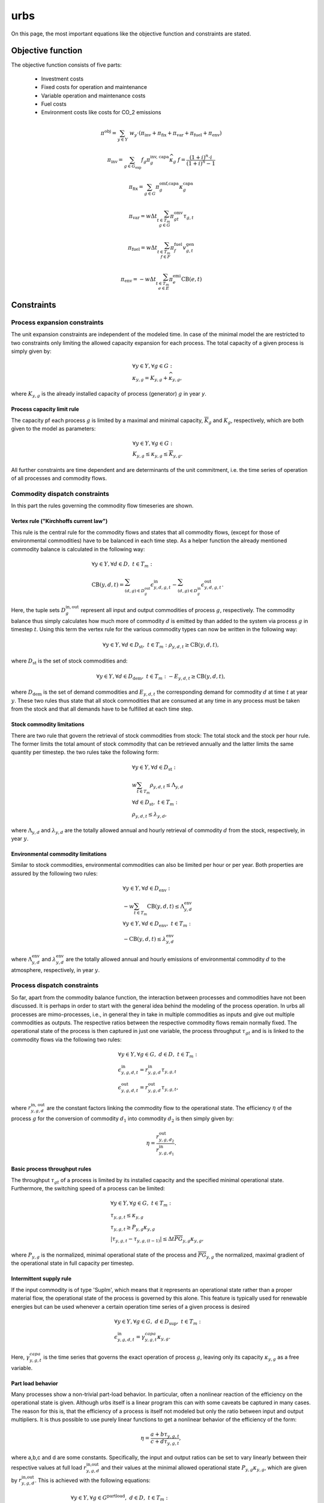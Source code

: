 urbs
====
On this page, the most important equations like the objective function and constraints are stated.

Objective function
******************
The objective function consists of five parts:

    * Investment costs
    * Fixed costs for operation and maintenance
    * Variable operation and maintenance costs
    * Fuel costs
    * Environment costs like costs for CO_2 emissions


.. math::

    \pi^\text{obj} = \sum_{y\in Y}\ w_y\cdot(\pi_{\text{inv}} + \pi_{\text{fix}} + \pi_{\text{var}} + \pi_{\text{fuel}} + \pi_{\text{env}})

    \pi_{\text{inv}}=\sum_{g \in G_{\text{exp}}}f_g \pi^{\text{inv, capa}}_g \widehat{\kappa}_g \ \ f=\frac{(1+i)^n\cdot i}{(1+i)^n-1}

    \pi_{\text{fix}}=\sum_{g \in G}\pi^{\text{omf,capa}}_g\kappa^{\text{capa}}_g

    \pi_{\text{var}}=w \Delta t \sum_{t \in T_m\\ g \in G} \pi^{\text{omv}}_{gt}\tau_{g,t}


    \pi_{\text{fuel}}=w \Delta t \sum_{t \in T_m\\ f \in F} \pi^{\text{fuel}}_{f}v^{\text{gen}}_{g,t}

    \pi_{\text{env}}=-w \Delta t \sum_{t \in T_m\\ e \in E} \pi^{\text{emi}}_{e}\text{CB}(e,t)


Constraints
***********

Process expansion constraints
-----------------------------
The unit expansion constraints are independent of the modeled time. In case of
the minimal model the are restricted to two constraints only limiting the
allowed capacity expansion for each process. The total capacity of a given
process is simply given by:

.. math::
   &\forall y \in Y, \forall g \in G:\\
   &\kappa_{y,g}=K_{y,g} + \widehat{\kappa}_{y,g},

where :math:`K_{y,g}` is the already installed capacity of process (generator) :math:`g` in year `y`.

Process capacity limit rule
~~~~~~~~~~~~~~~~~~~~~~~~~~~
The capacity pf each process :math:`g` is limited by a maximal and minimal
capacity, :math:`\overline{K}_g` and :math:`\underline{K}_g`, respectively,
which are both given to the model as parameters:

.. math::
   &\forall y \in Y, \forall g \in G:\\
   &\underline{K}_{y,g}\leq\kappa_{y,g}\leq\overline{K}_{y,g}.

All further constraints are time dependent and are determinants of the unit
commitment, i.e. the time series of operation of all processes and commodity
flows.

Commodity dispatch constraints
------------------------------
In this part the rules governing the commodity flow timeseries are shown.  

Vertex rule ("Kirchhoffs current law")
~~~~~~~~~~~~~~~~~~~~~~~~~~~~~~~~~~~~~~
This rule is the central rule for the commodity flows and states that all
commodity flows, (except for those of environmental commodities) have to be
balanced in each time step. As a helper function the already mentioned
commodity balance is calculated in the following way:

.. math::
   &\forall y \in Y, \forall d \in D,~t\in T_m:\\\\
   &\text{CB}(y,d,t)=
    \sum_{(d,g)\in D^{\mathrm{out}}_{g}}\epsilon^{\text{in}}_{y,d,g,t}-
    \sum_{(d,g)\in D^{\mathrm{in}}_g}\epsilon^{\text{out}}_{y,d,g,t}.

Here, the tuple sets :math:`D^{\mathrm{in,out}}_g` represent all input and
output commodities of process :math:`g`, respectively. The commodity balance
thus simply calculates how much more of commodity :math:`d` is emitted by than
added to the system via process :math:`g` in timestep :math:`t`. Using
this term the vertex rule for the various commodity types can now be written in
the following way:

.. math::
   \forall y \in Y, \forall d \in D_{\text{st}},~t \in T_m:\;
   \rho_{y,d,t} \geq \text{CB}(y,d,t),

where :math:`D_{\text{st}}` is the set of stock commodities and:

.. math::
   \forall y \in Y, \forall d \in D_{\text{dem}},~ t \in T_m:\;
   -E_{y,d,t} \geq \text{CB}(y,d,t),

where :math:`D_{\text{dem}}` is the set of demand commodities and
:math:`E_{y,d,t}` the corresponding demand for commodity :math:`d` at time
:math:`t` at year :math:`y`. These two rules thus state that all stock commodities that are
consumed at any time in any process must be taken from the stock and that all
demands have to be fulfilled at each time step.

Stock commodity limitations
~~~~~~~~~~~~~~~~~~~~~~~~~~~
There are two rule that govern the retrieval of stock commodities from stock:
The total stock and the stock per hour rule. The former limits the total amount
of stock commodity that can be retrieved annually and the latter limits the
same quantity per timestep. the two rules take the following form:

.. math::
   &\forall y \in Y, \forall d \in D_{\text{st}}:\\
   &w \sum_{t\in T_{m}}\rho_{y,d,t}\leq \Lambda_{y,d}\\\\
   &\forall d \in D_{\text{st}},~t\in T_m:\\
   &\rho_{y,d,t}\leq \lambda_{y,d},

where :math:`\Lambda_{y,d}` and :math:`\lambda_{y,d}` are the totally allowed
annual and hourly retrieval of commodity :math:`d` from the stock,
respectively, in year :math:`y`.

Environmental commodity limitations
~~~~~~~~~~~~~~~~~~~~~~~~~~~~~~~~~~~
Similar to stock commodities, environmental commodities can also be limited
per hour or per year. Both properties are assured by the following two
rules:

.. math::
   &\forall y \in Y, \forall d \in D_{\text{env}}:\\
   &-w \sum_{t\in T_{m}}\text{CB}(y,d,t)\leq \Lambda^\text{env}_{y,d}\\\\
   &\forall y \in Y, \forall d \in D_{\text{env}},~t\in T_m:\\
   & -\text{CB}(y,d,t)\leq \lambda^\text{env}_{y,d}\,

where :math:`\Lambda^\text{env}_{y,d}` and :math:`\lambda^\text{env}_{y,d}` are the totally allowed
annual and hourly emissions of environmental commodity :math:`d` to the
atmosphere, respectively, in year :math:`y`.

Process dispatch constraints
----------------------------
So far, apart from the commodity balance function, the interaction between
processes and commodities have not been discussed. It is perhaps in order to
start with the general idea behind the modeling of the process operation. In
urbs all processes are mimo-processes, i.e., in general they in take in
multiple commodities as inputs and give out multiple commodities as outputs.
The respective ratios between the respective commodity flows remain normally
fixed. The operational state of the process is then captured in just one
variable, the process throughput :math:`\tau_{gt}` and is is linked to the
commodity flows via the following two rules:

.. math::
   &\forall y \in Y, \forall g\in G,~d\in D,~t \in T_m:\\
   &\epsilon^{\text{in}}_{y,g,d,t}=r^{\text{in}}_{y,g,d}\tau_{y,g,t}\\
   &\epsilon^{\text{out}}_{y,g,d,t}=r^{\text{out}}_{y,g,d}\tau_{y,g,t},

where :math:`r^{\text{in, out}}_{y,g,d}` are the constant factors linking the
commodity flow to the operational state. The efficiency :math:`\eta` of the
process :math:`g` for the conversion of commodity :math:`d_1` into commodity
:math:`d_2` is then simply given by:

.. math::
   \eta=\frac{r^{\text{out}}_{y,g,d_2}}{r^{\text{in}}_{y,g,d_1}}.

Basic process throughput rules
~~~~~~~~~~~~~~~~~~~~~~~~~~~~~~
The throughput :math:`\tau_{gt}` of a process is limited by its installed
capacity and the specified minimal operational state. Furthermore, the
switching speed of a process can be limited:

.. math::
   &\forall y \in Y, \forall g\in G,~t\in T_m:\\
   &\tau_{y,g,t}\leq \kappa_{y,g}\\
   &\tau_{y,g,t}\geq \underline{P}_{y,g}\kappa_{y,g}\\
   &|\tau_{y,g,t}-\tau_{y,g,(t-1)}|\leq \Delta t\overline{PG}_{y,g}\kappa_{y,g},

where :math:`\underline{P}_{y,g}` is the normalized, minimal operational state of
the process and :math:`\overline{PG}_{y,g}` the normalized, maximal gradient of the
operational state in full capacity per timestep.

Intermittent supply rule
~~~~~~~~~~~~~~~~~~~~~~~~
If the input commodity is of type 'SupIm', which means that it represents an
operational state rather than a proper material flow, the operational state of
the process is governed by this alone. This feature is typically used for
renewable energies but can be used whenever a certain operation time series of
a given process is desired

.. math::
   &\forall y \in Y, \forall g\in G,~d\in D_{\text{sup}},~t\in T_m:\\
   &\epsilon^{\text{in}}_{y,g,d,t}=\gamma^{capa}_{y,g,t}\kappa_{y,g}.

Here, :math:`\gamma^{capa}_{y,g,t}` is the time series that governs the exact operation of
process :math:`g`, leaving only its capacity :math:`\kappa_{y,g}` as a free
variable.

Part load behavior
~~~~~~~~~~~~~~~~~~
Many processes show a non-trivial part-load behavior. In particular, often a
nonlinear reaction of the efficiency on the operational state is given.
Although urbs itself is a linear program this can with some caveats be captured
in many cases. The reason for this is, that the efficiency of a process is
itself not modeled but only the ratio between input and output multipliers. It
is thus possible to use purely linear functions to get a nonlinear behavior of
the efficiency of the form:

.. math::
   \eta=\frac{a+b\tau_{y,g,t}}{c+d\tau_{y,g,t}},

where a,b,c and d are some constants. Specifically, the input and output ratios
can be set to vary linearly between their respective values at full load
:math:`r^{\text{in,out}}_{y,g,d}` and their values at the minimal allowed
operational state :math:`\underline{P}_{y,g}\kappa_{y,g}`, which are given by
:math:`\underline{r}^{\text{in,out}}_{y,g,d}`. This is achieved with the following
equations:

.. math::
   &\forall y \in Y, \forall g\in G^{\text{partload}},~d\in D,~t\in T_m:\\\\
   &\epsilon^{\text{in,out}}_{y,g,d,t}=\Delta t\cdot\left(
   \frac{\underline{r}^{\text{in,out}}_{g,d}-r^{\text{in,out}}_{y,g,d}}
   {1-\underline{P}_{y,g}}\cdot \underline{P}_g\cdot \kappa_{y,g}+
   \frac{r^{\text{in,out}}_{y,g,d}-
   \underline{P}_g\underline{r}^{\text{in,out}}_{y,g,d}}
   {1-\underline{P}_{y,g}}\cdot \tau_{y,g,t}\right).

A few restrictions have to be kept in mind when using this feature:

* :math:`\underline{P}_{y,g}` has to be set larger than 0 otherwise the feature
  will work but not have any effect.
* Environmental output commodities have to mimic the behavior of the inputs by
  which they are generated. Otherwise the emissions per unit of input would
  change together with the efficiency, which is typically not the desired
  behavior.
